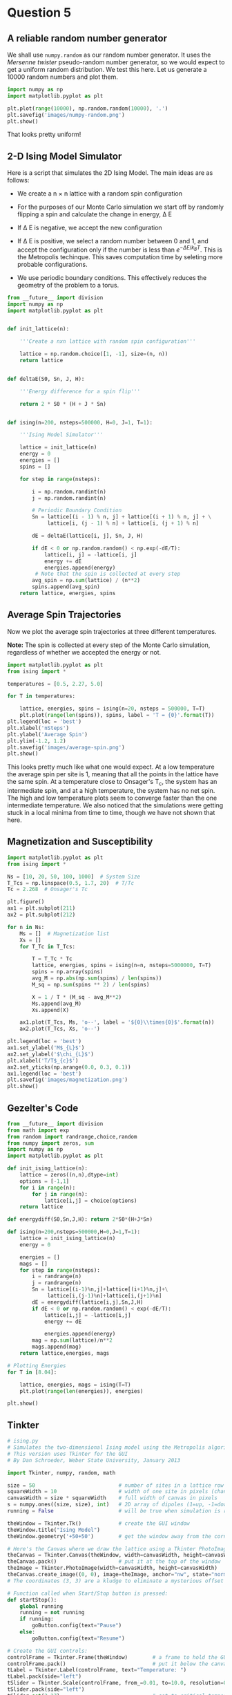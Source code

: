 * Question 5
  
** A reliable random number generator

We shall use  =numpy.random= as our random number generator. It uses the /Mersenne twister/ pseudo-random number generator, so we would expect to get a uniform random distribution. We test this here. Let us generate a 10000 random numbers and plot them.

#+BEGIN_SRC python
import numpy as np
import matplotlib.pyplot as plt

plt.plot(range(10000), np.random.random(10000), '.')
plt.savefig('images/numpy-random.png')
plt.show()
#+END_SRC

#+RESULTS:

[[./images/numpy-random.png]]

That looks pretty uniform!



** 2-D Ising Model Simulator

Here is a script that simulates the 2D Ising Model. The main ideas are as follows:

-  We create a n \times n lattice with a random spin configuration

- For the purposes of our Monte Carlo simulation we start off by randomly flipping a spin and calculate the change in energy, \Delta E

- If \Delta E is negative, we accept the new configuration

- If \Delta E is positive, we select a random number between 0 and 1, and accept the configuration only if the number is less than \(e^{-\Delta E / k_{B}T}\). This is the Metropolis techinque. This saves computation time by seleting more probable configurations.

- We use periodic boundary conditions. This effectively reduces the geometry of the problem to a torus.

#+BEGIN_SRC python :tangle ising.py
from __future__ import division
import numpy as np
import matplotlib.pyplot as plt


def init_lattice(n):

    '''Create a nxn lattice with random spin configuration'''
    
    lattice = np.random.choice([1, -1], size=(n, n))
    return lattice


def deltaE(S0, Sn, J, H):

    '''Energy difference for a spin flip'''
    
    return 2 * S0 * (H + J * Sn)


def ising(n=200, nsteps=500000, H=0, J=1, T=1):

    '''Ising Model Simulator'''
    
    lattice = init_lattice(n)
    energy = 0
    energies = []
    spins = []

    for step in range(nsteps):

        i = np.random.randint(n)
        j = np.random.randint(n)

        # Periodic Boundary Condition
        Sn = lattice[(i - 1) % n, j] + lattice[(i + 1) % n, j] + \
             lattice[i, (j - 1) % n] + lattice[i, (j + 1) % n]

        dE = deltaE(lattice[i, j], Sn, J, H)

        if dE < 0 or np.random.random() < np.exp(-dE/T):
            lattice[i, j] = -lattice[i, j]
            energy += dE
            energies.append(energy)
         # Note that the spin is collected at every step
        avg_spin = np.sum(lattice) / (n**2)
        spins.append(avg_spin)
    return lattice, energies, spins
#+END_SRC

#+RESULTS:


** Average Spin Trajectories

Now we plot the average spin trajectories at three different temperatures.

*Note:* The spin is collected at every step of the Monte Carlo simulation, regardless of whether we accepted the energy or not.

#+BEGIN_SRC python
import matplotlib.pyplot as plt
from ising import *

temperatures = [0.5, 2.27, 5.0]

for T in temperatures:

    lattice, energies, spins = ising(n=20, nsteps = 500000, T=T)
    plt.plot(range(len(spins)), spins, label = 'T = {0}'.format(T))
plt.legend(loc = 'best')
plt.xlabel('nSteps')
plt.ylabel('Average Spin')
plt.ylim(-1.2, 1.2)
plt.savefig('images/average-spin.png')
plt.show()

#+END_SRC

#+RESULTS:

[[./images/average-spin.png]]

This looks pretty much like what one would expect. At a low temperature the average spin per site is 1, meaning that all the points in the lattice have the same spin. At a temperature close to Onsager's T_{c}, the system has an intermediate spin, and at a high temperature, the system has no net spin. The high and low temperature plots seem to converge faster than the one intermediate temperature. We also noticed that the simulations were getting stuck in a local minima from time to time, though we have not shown that here.



** Magnetization and Susceptibility

#+BEGIN_SRC python
import matplotlib.pyplot as plt
from ising import *

Ns = [10, 20, 50, 100, 1000]  # System Size
T_Tcs = np.linspace(0.5, 1.7, 20)  # T/Tc
Tc = 2.268  # Onsager's Tc

plt.figure()
ax1 = plt.subplot(211)
ax2 = plt.subplot(212)

for n in Ns:
    Ms = []  # Magnetization list
    Xs = []
    for T_Tc in T_Tcs:

        T = T_Tc * Tc
        lattice, energies, spins = ising(n=n, nsteps=5000000, T=T)
        spins = np.array(spins)
        avg_M = np.abs(np.sum(spins) / len(spins))
        M_sq = np.sum(spins ** 2) / len(spins)

        X = 1 / T * (M_sq - avg_M**2)
        Ms.append(avg_M)
        Xs.append(X)

    ax1.plot(T_Tcs, Ms, 'o--', label = '${0}\\times{0}$'.format(n))
    ax2.plot(T_Tcs, Xs, 'o--')

plt.legend(loc = 'best')
ax1.set_ylabel('M$_{L}$')
ax2.set_ylabel('$\chi_{L}$')
plt.xlabel('T/T$_{c}$')
ax2.set_yticks(np.arange(0.0, 0.3, 0.1))
ax1.legend(loc = 'best')
plt.savefig('images/magnetization.png')
plt.show()

#+END_SRC

#+RESULTS:

   
** Gezelter's Code

#+BEGIN_SRC python
from __future__ import division
from math import exp
from random import randrange,choice,random
from numpy import zeros, sum
import numpy as np
import matplotlib.pyplot as plt

def init_ising_lattice(n):
    lattice = zeros((n,n),dtype=int)
    options = [-1,1]
    for i in range(n):
        for j in range(n):
            lattice[i,j] = choice(options)
    return lattice

def energydiff(S0,Sn,J,H): return 2*S0*(H+J*Sn)

def ising(n=200,nsteps=500000,H=0,J=1,T=1):
    lattice = init_ising_lattice(n)
    energy = 0
    
    energies = []
    mags = []
    for step in range(nsteps):
        i = randrange(n)
        j = randrange(n)
        Sn = lattice[(i-1)%n,j]+lattice[(i+1)%n,j]+\
             lattice[i,(j-1)%n]+lattice[i,(j+1)%n]
        dE = energydiff(lattice[i,j],Sn,J,H)
        if dE < 0 or np.random.random() < exp(-dE/T):
            lattice[i,j] = -lattice[i,j]
            energy += dE
        
            energies.append(energy)
        mag = np.sum(lattice)/n**2
        mags.append(mag)
    return lattice,energies, mags

# Plotting Energies
for T in [8.04]:

    lattice, energies, mags = ising(T=T)
    plt.plot(range(len(energies)), energies)

plt.show()
#+END_SRC

#+RESULTS:


** Tinkter

#+BEGIN_SRC python
# ising.py
# Simulates the two-dimensional Ising model using the Metropolis algorithm
# This version uses Tkinter for the GUI
# By Dan Schroeder, Weber State University, January 2013

import Tkinter, numpy, random, math

size = 50                           # number of sites in a lattice row (change if desired)
squareWidth = 10                    # width of one site in pixels (change if desired)
canvasWidth = size * squareWidth    # full width of canvas in pixels
s = numpy.ones((size, size), int)   # 2D array of dipoles (1=up, -1=down)
running = False                     # will be true when simulation is running

theWindow = Tkinter.Tk()            # create the GUI window
theWindow.title("Ising Model")
theWindow.geometry('+50+50')        # get the window away from the corner

# Here's the Canvas where we draw the lattice using a Tkinter PhotoImage:
theCanvas = Tkinter.Canvas(theWindow, width=canvasWidth, height=canvasWidth)
theCanvas.pack()                    # put it at the top of the window
theImage = Tkinter.PhotoImage(width=canvasWidth, height=canvasWidth)
theCanvas.create_image((0, 0), image=theImage, anchor="nw", state="normal")
# The coordinates (3, 3) are a kludge to eliminate a mysterious offset that occurs otherwise.

# Function called when Start/Stop button is pressed:
def startStop():
    global running
    running = not running
    if running:
        goButton.config(text="Pause")
    else:
        goButton.config(text="Resume")

# Create the GUI controls:
controlFrame = Tkinter.Frame(theWindow)        # a frame to hold the GUI controls
controlFrame.pack()                            # put it below the canvas
tLabel = Tkinter.Label(controlFrame, text="Temperature: ")
tLabel.pack(side="left")
tSlider = Tkinter.Scale(controlFrame, from_=0.01, to=10.0, resolution=0.01, length=120, orient="horizontal")
tSlider.pack(side="left")
tSlider.set(2.27)                              # set to critical temperature initially
spacer = Tkinter.Frame(controlFrame, width=40)
spacer.pack(side="left")
goButton = Tkinter.Button(controlFrame, text="Start", width=8, command=startStop)
goButton.pack(side="left")

# Function to color the square representing site (i,j):
def colorSquare(i, j):
    theColor = "#7000ff" if s[i,j]==1 else "#ffffff"    # purple and white
    theImage.put(theColor, to=(i*squareWidth,j*squareWidth,(i+1)*squareWidth,(j+1)*squareWidth))
    # the "put" function colors the indicated rectangle within the image

# Function to calculate energy change upon hypothetical flip (with pbc):
def deltaE(i,j):
    leftS = s[size-1,j] if i==0 else s[i-1,j]
    rightS = s[0,j] if i==size-1 else s[i+1,j]
    topS = s[i,size-1] if j==0 else s[i,j-1]
    bottomS = s[i,0] if j==size-1 else s[i,j+1]
    return 2.0 * s[i,j] * (leftS + rightS + topS + bottomS)

# Main simulation "loop" schedules a call to itself upon completion:
def simulate():
    if running:
        T = tSlider.get()                    # get the current temperature
        for step in range(1000):             # (change the number of steps as desired)
            i = int(random.random()*size)    # choose a random row and column
            j = int(random.random()*size)
            eDiff = deltaE(i,j)
            if eDiff <= 0 or random.random() < math.exp(-eDiff/T):    # Metropolis!
                s[i,j] = -s[i,j]
                colorSquare(i, j)
    theWindow.after(1,simulate)              # come back in one millisecond

# Initialize to a random array, and draw it as we go:
for i in range(size):
    for j in range(size):
        s[i,j] = 1 if random.random()<0.5 else -1
        colorSquare(i,j)

simulate()                # start the simulation!
theWindow.mainloop()      # start the GUI event loop

#+END_SRC

#+RESULTS:




